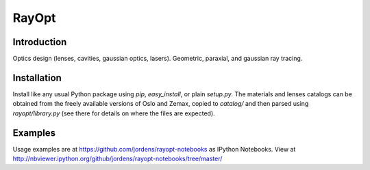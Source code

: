 RayOpt
========

Introduction
------------

Optics design (lenses, cavities, gaussian optics, lasers).
Geometric, paraxial, and gaussian ray tracing.


Installation
------------

Install like any usual Python package using `pip`, `easy_install`, or plain
`setup.py`.
The materials and lenses catalogs can be obtained from the freely available
versions of Oslo and Zemax, copied to `catalog/` and then parsed using
`rayopt/library.py` (see there for details on where the files are expected).


Examples
--------

Usage examples are at https://github.com/jordens/rayopt-notebooks as IPython
Notebooks. View at http://nbviewer.ipython.org/github/jordens/rayopt-notebooks/tree/master/
